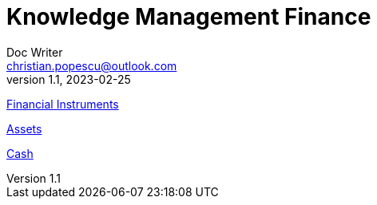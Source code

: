 = Knowledge Management Finance
Doc Writer <christian.popescu@outlook.com>
v 1.1, 2023-02-25
:sectnums:
:toc:
:toclevels: 5


link:Pages/FinancialInstruments.adoc[Financial Instruments]

link:Pages/Assets.adoc[Assets]

link:Pages/Cash.adoc[Cash]